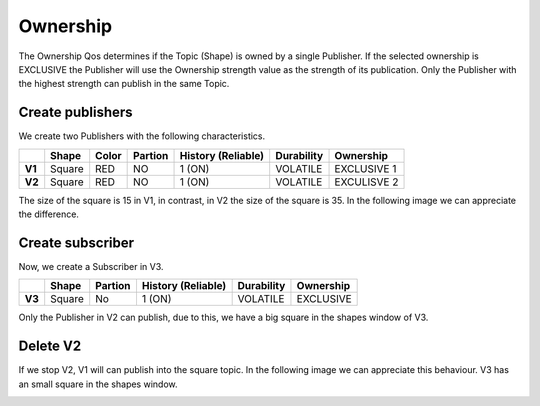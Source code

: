 Ownership
=========

The Ownership Qos determines if the Topic (Shape) is owned by a single Publisher. 
If the selected ownership is EXCLUSIVE the Publisher will use the Ownership strength value as the strength of its publication. 
Only the Publisher with the highest strength can publish in the same Topic.

Create publishers
-----------------

We create two Publishers with the following characteristics.

+--------+--------+-------+---------+---------+----------+------------+-------------+
|        | Shape  | Color | Partion | History (Reliable) | Durability | Ownership   |
+========+========+=======+=========+====================+============+=============+
| **V1** | Square | RED   | NO      |       1 (ON)       | VOLATILE   | EXCLUSIVE 1 |
+--------+--------+-------+---------+--------------------+------------+-------------+
| **V2** | Square | RED   | NO      |       1 (ON)       | VOLATILE   | EXCULISVE 2 | 
+--------+--------+-------+---------+--------------------+------------+-------------+

The size of the square is 15 in V1, in contrast, in V2 the size of the square is 35. In the following image we can appreciate the difference.

.. image:: test5_2.png
   :scale: 100 %
   :alt: Initial state
   :align: center

Create subscriber
-----------------
   
Now, we create a Subscriber in V3.

+--------+--------+---------+--------------------+------------+-----------+
|        | Shape  | Partion | History (Reliable) | Durability | Ownership |
+========+========+=========+====================+============+===========+
| **V3** | Square | No      | 1 (ON)             | VOLATILE   | EXCLUSIVE |
+--------+--------+---------+--------------------+------------+-----------+

Only the Publisher in V2 can publish, due to this, we have a big square in the shapes window of V3. 

.. image:: test5_3.png
   :scale: 100 %
   :alt: State 1
   :align: center

Delete V2
---------
   
If we stop V2, V1 will can publish into the square topic. In the following image we can appreciate this behaviour. V3 has an small square in the shapes window.

.. image:: test5_4.png
   :scale: 100 %
   :alt: State 2
   :align: center
